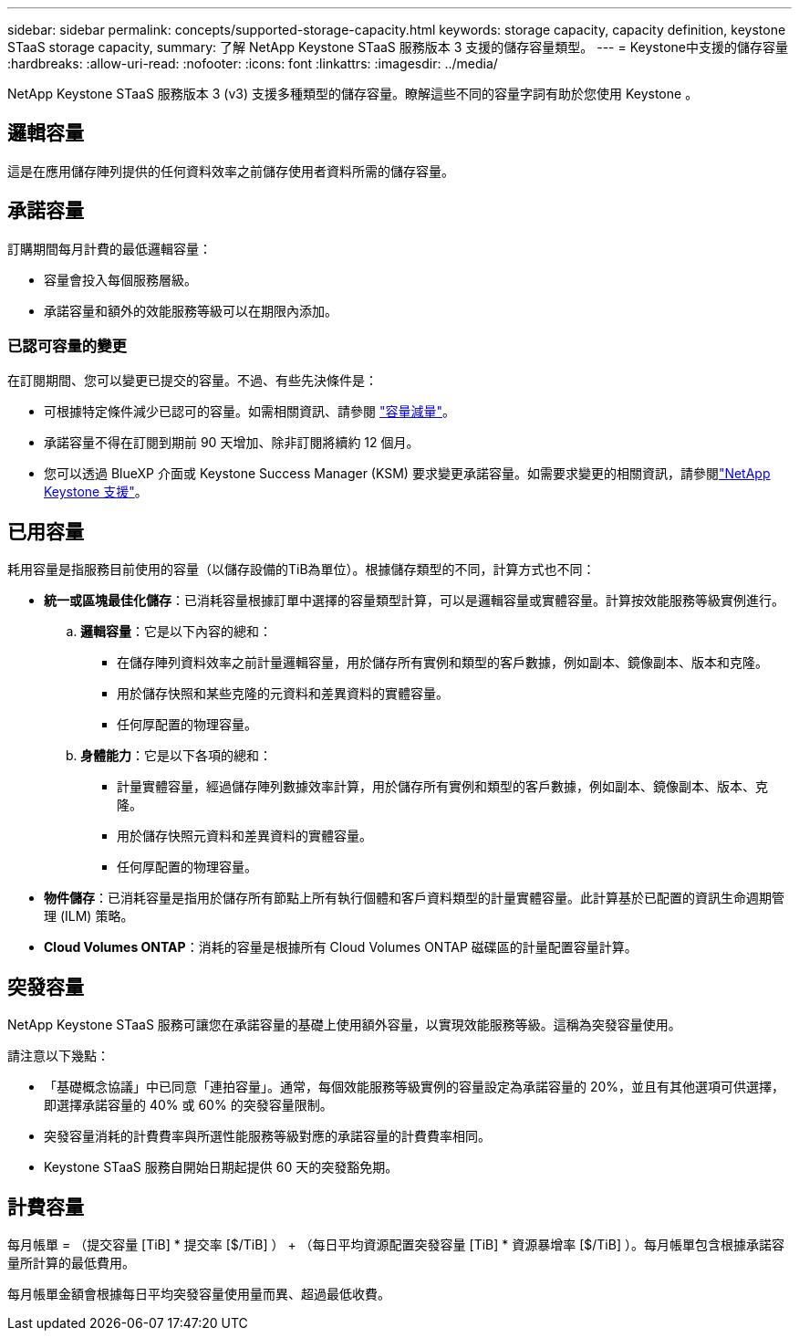 ---
sidebar: sidebar 
permalink: concepts/supported-storage-capacity.html 
keywords: storage capacity, capacity definition, keystone STaaS storage capacity, 
summary: 了解 NetApp Keystone STaaS 服務版本 3 支援的儲存容量類型。 
---
= Keystone中支援的儲存容量
:hardbreaks:
:allow-uri-read: 
:nofooter: 
:icons: font
:linkattrs: 
:imagesdir: ../media/


[role="lead"]
NetApp Keystone STaaS 服務版本 3 (v3) 支援多種類型的儲存容量。瞭解這些不同的容量字詞有助於您使用 Keystone 。



== 邏輯容量

這是在應用儲存陣列提供的任何資料效率之前儲存使用者資料所需的儲存容量。



== 承諾容量

訂購期間每月計費的最低邏輯容量：

* 容量會投入每個服務層級。
* 承諾容量和額外的效能服務等級可以在期限內添加。




=== 已認可容量的變更

在訂閱期間、您可以變更已提交的容量。不過、有些先決條件是：

* 可根據特定條件減少已認可的容量。如需相關資訊、請參閱 link:../concepts/capacity-requirements.html["容量減量"]。
* 承諾容量不得在訂閱到期前 90 天增加、除非訂閱將續約 12 個月。
* 您可以透過 BlueXP 介面或 Keystone Success Manager (KSM) 要求變更承諾容量。如需要求變更的相關資訊，請參閱link:../concepts/gssc.html["NetApp Keystone 支援"]。




== 已用容量

耗用容量是指服務目前使用的容量（以儲存設備的TiB為單位）。根據儲存類型的不同，計算方式也不同：

* *統一或區塊最佳化儲存*：已消耗容量根據訂單中選擇的容量類型計算，可以是邏輯容量或實體容量。計算按效能服務等級實例進行。
+
.. *邏輯容量*：它是以下內容的總和：
+
*** 在儲存陣列資料效率之前計量邏輯容量，用於儲存所有實例和類型的客戶數據，例如副本、鏡像副本、版本和克隆。
*** 用於儲存快照和某些克隆的元資料和差異資料的實體容量。
*** 任何厚配置的物理容量。


.. *身體能力*：它是以下各項的總和：
+
*** 計量實體容量，經過儲存陣列數據效率計算，用於儲存所有實例和類型的客戶數據，例如副本、鏡像副本、版本、克隆。
*** 用於儲存快照元資料和差異資料的實體容量。
*** 任何厚配置的物理容量。




* *物件儲存*：已消耗容量是指用於儲存所有節點上所有執行個體和客戶資料類型的計量實體容量。此計算基於已配置的資訊生命週期管理 (ILM) 策略。
* *Cloud Volumes ONTAP*：消耗的容量是根據所有 Cloud Volumes ONTAP 磁碟區的計量配置容量計算。




== 突發容量

NetApp Keystone STaaS 服務可讓您在承諾容量的基礎上使用額外容量，以實現效能服務等級。這稱為突發容量使用。

請注意以下幾點：

* 「基礎概念協議」中已同意「連拍容量」。通常，每個效能服務等級實例的容量設定為承諾容量的 20%，並且有其他選項可供選擇，即選擇承諾容量的 40% 或 60% 的突發容量限制。
* 突發容量消耗的計費費率與所選性能服務等級對應的承諾容量的計費費率相同。
* Keystone STaaS 服務自開始日期起提供 60 天的突發豁免期。




== 計費容量

每月帳單 = （提交容量 [TiB] * 提交率 [$/TiB] ） + （每日平均資源配置突發容量 [TiB] * 資源暴增率 [$/TiB] ）。每月帳單包含根據承諾容量所計算的最低費用。

每月帳單金額會根據每日平均突發容量使用量而異、超過最低收費。
